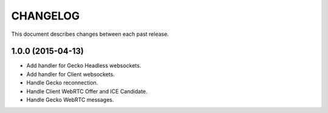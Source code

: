 CHANGELOG
=========

This document describes changes between each past release.

1.0.0 (2015-04-13)
------------------

- Add handler for Gecko Headless websockets.
- Add handler for Client websockets.
- Handle Gecko reconnection.
- Handle Client WebRTC Offer and ICE Candidate.
- Handle Gecko WebRTC messages.

